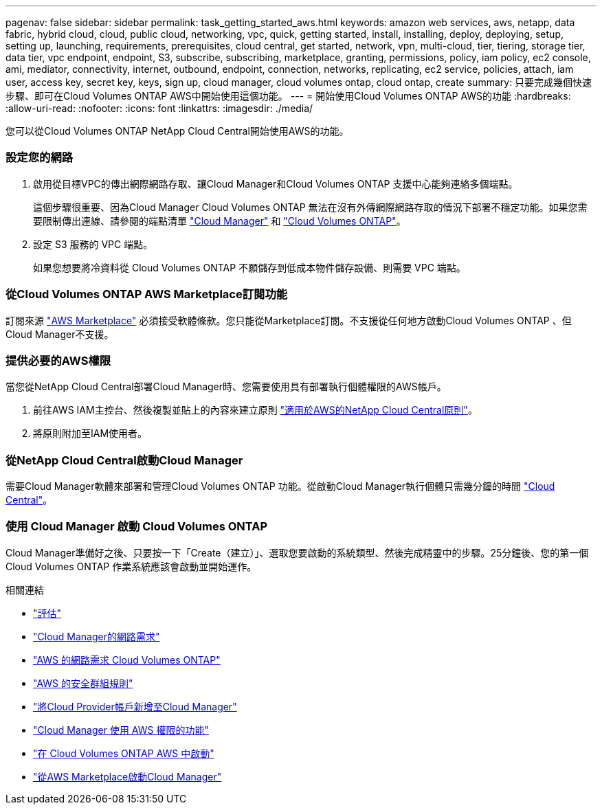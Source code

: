 ---
pagenav: false 
sidebar: sidebar 
permalink: task_getting_started_aws.html 
keywords: amazon web services, aws, netapp, data fabric, hybrid cloud, cloud, public cloud, networking, vpc, quick, getting started, install, installing, deploy, deploying, setup, setting up, launching, requirements, prerequisites, cloud central, get started, network, vpn, multi-cloud, tier, tiering, storage tier, data tier, vpc endpoint, endpoint, S3, subscribe, subscribing, marketplace, granting, permissions, policy, iam policy, ec2 console, ami, mediator, connectivity, internet, outbound, endpoint, connection, networks, replicating, ec2 service, policies, attach, iam user, access key, secret key, keys, sign up, cloud manager, cloud volumes ontap, cloud ontap, create 
summary: 只要完成幾個快速步驟、即可在Cloud Volumes ONTAP AWS中開始使用這個功能。 
---
= 開始使用Cloud Volumes ONTAP AWS的功能
:hardbreaks:
:allow-uri-read: 
:nofooter: 
:icons: font
:linkattrs: 
:imagesdir: ./media/


[role="lead"]
您可以從Cloud Volumes ONTAP NetApp Cloud Central開始使用AWS的功能。



=== 設定您的網路

. 啟用從目標VPC的傳出網際網路存取、讓Cloud Manager和Cloud Volumes ONTAP 支援中心能夠連絡多個端點。
+
這個步驟很重要、因為Cloud Manager Cloud Volumes ONTAP 無法在沒有外傳網際網路存取的情況下部署不穩定功能。如果您需要限制傳出連線、請參閱的端點清單 link:reference_networking_cloud_manager.html#outbound-internet-access["Cloud Manager"] 和 link:reference_networking_aws.html#general-aws-networking-requirements-for-cloud-volumes-ontap["Cloud Volumes ONTAP"]。

. 設定 S3 服務的 VPC 端點。
+
如果您想要將冷資料從 Cloud Volumes ONTAP 不願儲存到低成本物件儲存設備、則需要 VPC 端點。





=== 從Cloud Volumes ONTAP AWS Marketplace訂閱功能

[role="quick-margin-para"]
訂閱來源 https://aws.amazon.com/marketplace/search/results?page=1&searchTerms=netapp+cloud+volumes+ontap["AWS Marketplace"^] 必須接受軟體條款。您只能從Marketplace訂閱。不支援從任何地方啟動Cloud Volumes ONTAP 、但Cloud Manager不支援。



=== 提供必要的AWS權限

[role="quick-margin-para"]
當您從NetApp Cloud Central部署Cloud Manager時、您需要使用具有部署執行個體權限的AWS帳戶。

. 前往AWS IAM主控台、然後複製並貼上的內容來建立原則 https://mysupport.netapp.com/cloudontap/iampolicies["適用於AWS的NetApp Cloud Central原則"^]。
. 將原則附加至IAM使用者。




=== 從NetApp Cloud Central啟動Cloud Manager

[role="quick-margin-para"]
需要Cloud Manager軟體來部署和管理Cloud Volumes ONTAP 功能。從啟動Cloud Manager執行個體只需幾分鐘的時間 https://cloud.netapp.com["Cloud Central"^]。



=== 使用 Cloud Manager 啟動 Cloud Volumes ONTAP

[role="quick-margin-para"]
Cloud Manager準備好之後、只要按一下「Create（建立）」、選取您要啟動的系統類型、然後完成精靈中的步驟。25分鐘後、您的第一個Cloud Volumes ONTAP 作業系統應該會啟動並開始運作。

.相關連結
* link:concept_evaluating.html["評估"]
* link:reference_networking_cloud_manager.html["Cloud Manager的網路需求"]
* link:reference_networking_aws.html["AWS 的網路需求 Cloud Volumes ONTAP"]
* link:reference_security_groups.html["AWS 的安全群組規則"]
* link:task_adding_cloud_accounts.html["將Cloud Provider帳戶新增至Cloud Manager"]
* link:reference_permissions.html#what-cloud-manager-does-with-aws-permissions["Cloud Manager 使用 AWS 權限的功能"]
* link:task_deploying_otc_aws.html["在 Cloud Volumes ONTAP AWS 中啟動"]
* link:task_launching_aws_mktp.html["從AWS Marketplace啟動Cloud Manager"]


